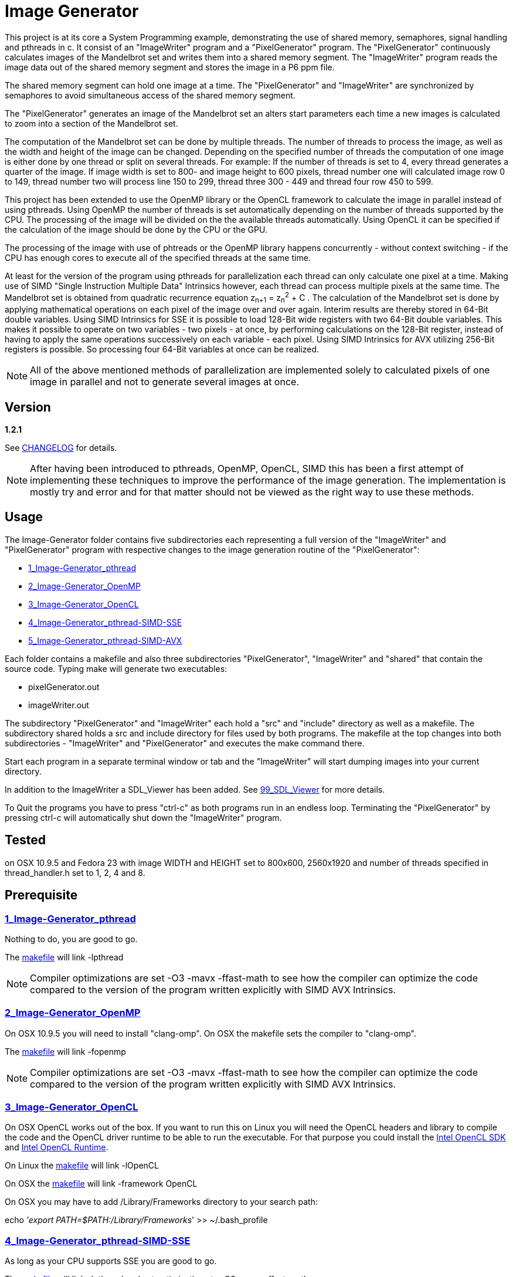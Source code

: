 Image Generator
===============

This project is at its core a System Programming example, demonstrating the use
of shared memory, semaphores, signal handling and pthreads in c.
It consist of an "ImageWriter" program and a "PixelGenerator" program.
The "PixelGenerator" continuously calculates images of the Mandelbrot set and
writes them into a shared memory segment. The "ImageWriter" program reads the
image data out of the shared memory segment and stores the image in a P6 ppm
file.

The shared memory segment can hold one image at a time. The "PixelGenerator" and
"ImageWriter" are synchronized by semaphores to avoid simultaneous access of
the shared memory segment.

The "PixelGenerator" generates an image of the Mandelbrot set an alters
start parameters each time a new images is calculated to zoom into a section
of the Mandelbrot set.

The computation of the Mandelbrot set can be done by multiple threads.
The number of threads to process the image, as well as the width and height
of the image can be changed.
Depending on the specified number of threads the computation of one image is
either done by one thread or split on several threads.
For example: If the number of threads is set to 4,
every thread generates a quarter of the image. If image width is set to 800- and
image height to 600 pixels, thread number one will calculated image row 0 to
149, thread number two will process line 150 to 299, thread three 300 - 449 and
thread four row 450 to 599.

This project has been extended to use the OpenMP library or the OpenCL framework
to calculate the image in parallel instead of using pthreads. Using OpenMP
the number of threads is set automatically depending on the number of threads
supported by the CPU. The processing of the image will be divided on the
the available threads automatically.
Using OpenCL it can be specified if the calculation of the image should be done
by the CPU or the GPU.

The processing of the image with use of phtreads or the OpenMP library
happens concurrently - without context switching - if the CPU has enough cores
to execute all of the specified threads at the same time.

At least for the version of the program using pthreads for parallelization
each thread can only calculate one pixel at a time. Making use of
SIMD "Single Instruction Multiple Data" Intrinsics however, each thread can
process multiple pixels at the same time.
The Mandelbrot set is obtained from quadratic recurrence equation
z~n+1~ = z~n~^2^ + C .
The calculation of the Mandelbrot set is done by applying mathematical
operations on each pixel of the image over and over again.
Interim results are thereby stored in 64-Bit double variables.
Using SIMD Intrinsics for SSE it is possible to load 128-Bit wide
registers with two 64-Bit double variables. This makes it possible to operate
on two variables - two pixels - at once, by performing calculations on the
128-Bit register, instead of having to apply the same operations successively
on each variable - each pixel.
Using SIMD Intrinsics for AVX utilizing 256-Bit registers is possible.
So processing four 64-Bit variables at once can be realized.

NOTE: All of the above mentioned methods of parallelization are implemented
solely to calculated pixels of one image in parallel and not to generate several
images at once.

== Version

*1.2.1*

See link:CHANGELOG.asciidoc[CHANGELOG] for details.

NOTE: After having been introduced to pthreads, OpenMP, OpenCL, SIMD this has
been a first attempt of implementing these techniques to improve the performance
of the image generation. The implementation is mostly try and error and for that
matter should not be viewed as the right way to use these methods.

== Usage

The Image-Generator folder contains five subdirectories each representing a full
version of the "ImageWriter" and "PixelGenerator" program with respective
changes to the image generation routine of the "PixelGenerator":

* link:1_Image-Generator_pthread[1_Image-Generator_pthread]

* link:2_Image-Generator_OpenMP[2_Image-Generator_OpenMP]

* link:3_Image-Generator_OpenCL[3_Image-Generator_OpenCL]

* link:4_Image-Generator_pthread-SIMD-SSE[4_Image-Generator_pthread-SIMD-SSE]

* link:5_Image-Generator_pthread-SIMD-AVX[5_Image-Generator_pthread-SIMD-AVX]

Each folder contains a makefile and also three subdirectories "PixelGenerator",
"ImageWriter" and "shared" that contain the source code.
Typing make will generate two executables:

* pixelGenerator.out

* imageWriter.out

The subdirectory "PixelGenerator" and "ImageWriter" each hold a "src" and
"include" directory as well as a makefile.
The subdirectory shared holds a src and include directory for files used by
both programs.
The makefile at the top changes into both subdirectories - "ImageWriter"
and "PixelGenerator" and executes the make command there.

Start each program in a separate terminal window or tab and the
"ImageWriter" will start dumping images into your current directory.

In addition to the ImageWriter a SDL_Viewer has been added.
See link:99_SDL_Viewer[99_SDL_Viewer] for more details.

To Quit the programs you have to press "ctrl-c" as both programs run in an
endless loop. Terminating the "PixelGenerator" by pressing ctrl-c will
automatically shut down the "ImageWriter" program.

== Tested

on OSX 10.9.5 and Fedora 23 with image WIDTH and HEIGHT set to 800x600,
2560x1920 and number of threads specified in thread_handler.h set to 1, 2, 4
and 8.

== Prerequisite

=== link:1_Image-Generator_pthread[1_Image-Generator_pthread]

Nothing to do, you are good to go.

The link:1_Image-Generator_pthread/PixelGenerator/makefile[makefile] will link -lpthread

NOTE: Compiler optimizations are set -O3 -mavx -ffast-math to see how the
compiler can optimize the code compared to the version of the program written
explicitly with SIMD AVX Intrinsics.

=== link:2_Image-Generator_OpenMP[2_Image-Generator_OpenMP]

On OSX 10.9.5 you will need to install "clang-omp". On OSX the makefile sets
the compiler to "clang-omp".

The link:2_Image-Generator_OpenMP/PixelGenerator/makefile[makefile] will link -fopenmp

NOTE: Compiler optimizations are set -O3 -mavx -ffast-math to see how the
compiler can optimize the code compared to the version of the program written
explicitly with SIMD AVX Intrinsics.

=== link:3_Image-Generator_OpenCL[3_Image-Generator_OpenCL]

On OSX OpenCL works out of the box. If you want to run this on Linux you
will need the OpenCL headers and library to compile the code and the
OpenCL driver runtime to be able to run the executable.
For that purpose you could install the
link:https://software.intel.com/en-us/articles/opencl-drivers[Intel OpenCL SDK]
and link:https://software.intel.com/en-us/articles/opencl-drivers[Intel OpenCL Runtime].

On Linux the link:3_Image-Generator_OpenCL/PixelGenerator/makefile[makefile] will link -lOpenCL

On OSX the link:3_Image-Generator_OpenCL/PixelGenerator/makefile[makefile] will link -framework OpenCL

On OSX you may have to add /Library/Frameworks directory to your search path:

echo ''export PATH=$PATH:/Library/Frameworks'' >> ~/.bash_profile

=== link:4_Image-Generator_pthread-SIMD-SSE[4_Image-Generator_pthread-SIMD-SSE]

As long as your CPU supports SSE you are good to go.

The link:4_Image-Generator_pthread-SIMD-SSE/PixelGenerator/makefile[makefile] will link -lpthread and set optimizations to -O3 -msse -ffast-math

=== link:5_Image-Generator_pthread-SIMD-AVX[5_Image-Generator_pthread-SIMD-AVX]

As long as your CPU supports AVX you are good to go.

The link:5_Image-Generator_pthread-SIMD-AVX/PixelGenerator/makefile[makefile] will link -lpthread and set optimizations to -O3 -mavx -ffast-math

== Performance Results

Amount of pictures after about one minute of execution on a
2012 MacBook Pro with i7 3615QM @2,3GHz and GeForce GT 650M:

=== Image resolution 800x600, max iterations 1023:

*OSX 10.9.5*

|===
| *Method of parallelization* |*# images after about 1 minute of execution*
| pthread |-> 185 Images
| pthread -o3 -mavx -ffast-math |-> 331 Images
| OpenMP |-> 180 Images
| OpenMP -o3 -mavx -ffast-math |-> 323 Images
| OpenCL CPU |-> 554 Images
| OpenCL GPU GeForce GT 650M |-> 363 Images
| pthread-SIMD-SSE |-> 510 Images
| pthread-SIMD-AVX |-> 847 Images
|===

*FEDORA 23*

|===
| *Method of parallelization* |*# images after about 1 minute of execution*
| pthread |-> 182 Images
| pthread -o3 -mavx -ffast-math |-> 335 Images
| OpenMP -o3 -mavx -ffast-math |-> 319 Images
| OpenCL CPU |-> 684 Images
| pthread-SIMD-SSE |-> 502 Images
| pthread-SIMD-AVX |-> 850 Images
|===

=== Image resolution 2560x1920, max iterations 1023:

*OSX 10.9.5*

|===
| *Method of parallelization* |*# images after about 1 minute of execution*
| Image-Generator_pthread |-> 55 Images
| Image-Generator_pthread -o3 -mavx -ffast-math |-> 72 Images
| Image-Generator_OpenMP |-> 55 Images
| Image-Generator_OpenMP -o3 -mavx -ffast-math |-> 72 Images
| Image-Generator_OpenCL GPU GeForce GT 650M |-> 82 Images
| Image-Generator_OpenCL CPU |-> 111 Images
| Image-Generator_pthread-SIMD-SSE |-> 97 Images
| Image-Generator_pthread-SIMD-AVX |-> 144 Images
|===

*FEDORA 23*

|===
| *Method of parallelization* |*# images after about 1 minute of execution*
| Image-Generator_pthread |-> 55 Images
| Image-Generator_pthread -o3 -mavx -ffast-math |-> 71 Images
| Image-Generator_OpenMP -o3 -mavx -ffast-math |-> 70 Images
| Image-Generator_OpenCL CPU |-> 133 Images
| Image-Generator_pthread-SIMD-SSE |-> 96 Images
| Image-Generator_pthread-SIMD-AVX |-> 146 Images
|===

NOTE: The OpenCL performance could probably be improved by making better use of
the OpenCL memory model.

== Additional Information

For the versions using pthreads the number of threads is set to 8
link:1_Image-Generator_pthread/PixelGenerator/include/thread_handler.h[thread_handler.h]
but changing it to 1, 2 or 4 is also possible.
If you want to choose a custom image size make sure that the HEIGHT of the
image divided by the number of threads you want to use,
results in an integer value.

For the OpenCL version it can be changed if the kernel should be executed on
the CPU or GPU by changing COMPUTE_DEVICE in
link:3_Image-Generator_OpenCL/PixelGenerator/include/setup_OpenCL.h[setup_OpenCL.h]

In the file link:1_Image-Generator_pthread/shared/include/numberOfPixel.h[numberOfPixel.h]
LARGE_IMAGE can be set to 1 or 0. Setting large image to 1 will generate
images of 2560 x 1920. Setting it to 0 will generate images of 800 x 600.
In the file link:1_Image-Generator_pthread/shared/src/numberOfPixel.c[numberOfPixel.c]
you can manually change the width and height of the image.
If you set LARGE_IMAGE to 1 the shared memory segment may be bigger than
the maximum shared memory size set on your system. So you have to increase
"shmmax" on your system.

there are .clang_complete files in the PixelGenerator, ImageWriter and shared
directory (specifying -I include paths for the atom text editor with
linter-clang)

== Links I Found Very Helpful

A great introduction to OpenMP:

* "Easy multithreading programming for C++": http://bisqwit.iki.fi/story/howto/openmp/

A great article on OpenCL:

* "A Gentle Introduction to OpenCL" http://www.drdobbs.com/parallel/a-gentle-introduction-to-opencl/231002854

A great lecture course on OpenCL:

* "Hands On OpenCL" https://handsonopencl.github.io

The video that introduced me to SIMD:

* "Handmade Hero Day 115 - SIMD Basics" https://www.youtube.com/watch?v=YnnTb0AQgYM

Two great SIMD Mandelbrot examples that helped me designing the termination
condition of the Mandelbrot calculation.

* https://github.com/skeeto/mandel-simd by Chris Wellons

* http://iquilezles.org/www/articles/sse/sse.htm by Inigo Quilez

Intel Intrinsics Guide to SIMD programming:

* https://software.intel.com/sites/landingpage/IntrinsicsGuide/

== Thanks

Thank you to Christian Fibich for introducing me to OpenMP, OpenCL and
providing valuable inputs to advance the project and improve my skills in
c programming.

== License

This project is licensed under the terms of the MIT License.
See link:LICENSE[LICENSE] for details
